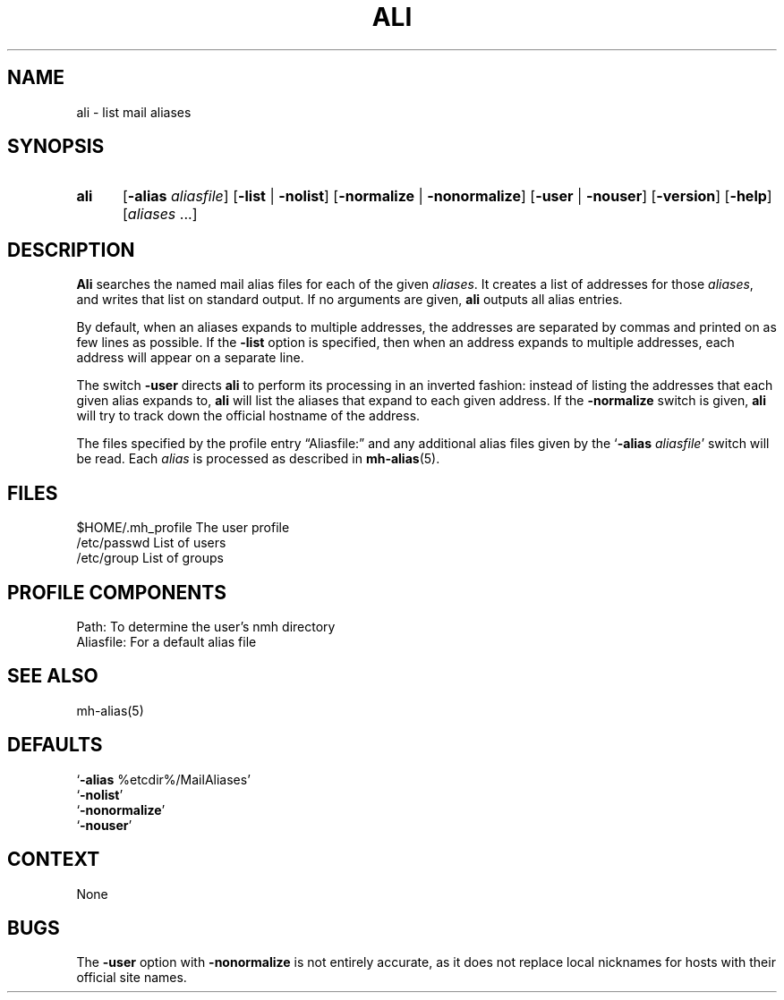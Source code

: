 .\"
.\" %nmhwarning%
.\" $Id$
.\"
.TH ALI %manext1% "%nmhdate%" MH.6.8 [%nmhversion%]
.SH NAME
ali \- list mail aliases
.SH SYNOPSIS
.HP 5
.B ali
.RB [ \-alias
.IR aliasfile ]
.RB [ \-list " | " \-nolist ]
.RB [ \-normalize " | " \-nonormalize ]
.RB [ \-user " | " \-nouser ]
.RB [ \-version ]
.RB [ \-help ] 
.RI [ aliases " ...]"
.SH DESCRIPTION
.B Ali
searches the named mail alias files for each of the given
.IR aliases .
It creates a list of addresses for those
.IR aliases ,
and writes that list on standard output.  If no arguments are given,
.B ali
outputs all alias entries.
.PP
By default, when an aliases expands to multiple addresses, the addresses
are separated by commas and printed on as few lines as possible.  If the
.B \-list
option is specified, then when an address expands to multiple
addresses, each address will appear on a separate line.
.PP
The switch
.B \-user
directs
.B ali
to perform its processing in
an inverted fashion: instead of listing the addresses that each given
alias expands to,
.B ali
will list the aliases that expand to each
given address.  If the
.B \-normalize
switch is given,
.B ali
will
try to track down the official hostname of the address.
.PP
The files specified by the profile entry \*(lqAliasfile:\*(rq and any
additional alias files given by the
.RB ` \-alias
.IR aliasfile '
switch will be read.  Each
.I alias
is processed as described in
.BR mh\-alias (5).

.SH FILES
.fc ^ ~
.nf
.ta \w'/usr/local/nmh/etc/ExtraBigFileName  'u
^$HOME/\&.mh\(ruprofile~^The user profile
^/etc/passwd~^List of users
^/etc/group~^List of groups

.SH "PROFILE COMPONENTS"
.fc ^ ~
.nf
.ta 2.4i
.ta \w'ExtraBigProfileName  'u
^Path:~^To determine the user's nmh directory
^Aliasfile:~^For a default alias file

.SH "SEE ALSO"
mh\-alias(5)

.SH "DEFAULTS"
.nf
.RB ` \-alias " %etcdir%/MailAliases'"
.RB ` \-nolist '
.RB ` \-nonormalize '
.RB ` \-nouser '

.SH CONTEXT
None

.SH BUGS
The
.B \-user
option with
.B \-nonormalize
is not entirely accurate, as it
does not replace local nicknames for hosts with their official site names.
